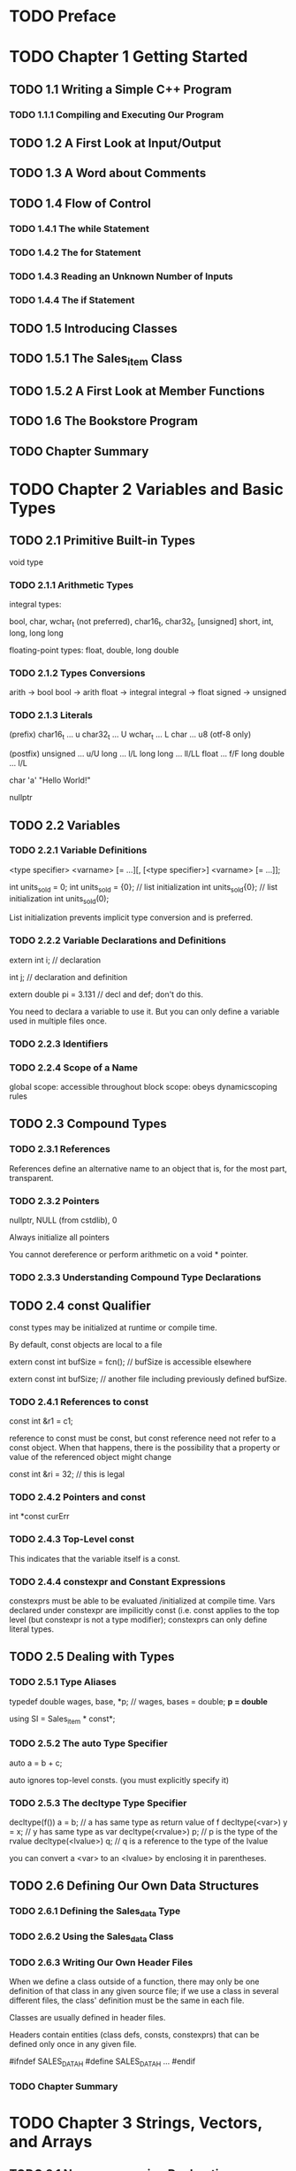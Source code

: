 * TODO Preface
* TODO Chapter 1 Getting Started
** TODO 1.1 Writing a Simple C++ Program
*** TODO 1.1.1 Compiling and Executing Our Program
** TODO 1.2 A First Look at Input/Output
** TODO 1.3 A Word about Comments
** TODO 1.4 Flow of Control
*** TODO 1.4.1 The while Statement
*** TODO 1.4.2 The for Statement
*** TODO 1.4.3 Reading an Unknown Number of Inputs
*** TODO 1.4.4 The if Statement
** TODO 1.5 Introducing Classes
** TODO 1.5.1 The Sales_item Class
** TODO 1.5.2 A First Look at Member Functions
** TODO 1.6 The Bookstore Program
** TODO Chapter Summary
* TODO Chapter 2 Variables and Basic Types
** TODO 2.1 Primitive Built-in Types
   void type
*** TODO 2.1.1 Arithmetic Types
    integral types:

    bool, char, wchar_t (not preferred), char16_t, char32_t,
    [unsigned] short, int, long, long long

    floating-point types:
    float, double, long double
*** TODO 2.1.2 Types Conversions
    arith -> bool
    bool -> arith
    float -> integral
    integral -> float
    signed -> unsigned
*** TODO 2.1.3 Literals
    (prefix)
    char16_t ... u
    char32_t ... U
    wchar_t ... L
    char ... u8 (otf-8 only)

    (postfix)
    unsigned ... u/U
    long ... l/L
    long long ... ll/LL
    float ... f/F
    long double ... l/L

    char 'a'
    "Hello World!"

    nullptr
** TODO 2.2 Variables
*** TODO 2.2.1 Variable Definitions

    <type specifier> <varname> [= ...][, [<type specifier>] <varname> [= ...]];

    int units_sold = 0;
    int units_sold = {0}; // list initialization
    int units_sold{0}; // list initialization
    int units_sold(0);

    List initialization prevents implicit type conversion and is preferred.
*** TODO 2.2.2 Variable Declarations and Definitions

    extern int i; // declaration

    int j; // declaration and definition

    extern double pi = 3.131 // decl and def; don't do this.

    You need to declara a variable to use it. But you can only define
    a variable used in multiple files once.

*** TODO 2.2.3 Identifiers
*** TODO 2.2.4 Scope of a Name

    global scope: accessible throughout
    block scope: obeys dynamicscoping rules
** TODO 2.3 Compound Types
*** TODO 2.3.1 References
    References define an alternative name to an object that is,
    for the most part, transparent.
*** TODO 2.3.2 Pointers
    nullptr, NULL (from cstdlib), 0

    Always initialize all pointers

    You cannot dereference or perform arithmetic on a void * pointer.

*** TODO 2.3.3 Understanding Compound Type Declarations
** TODO 2.4 const Qualifier
   const types may be initialized at runtime or compile time.

   By default, const objects are local to a file

   extern const int bufSize = fcn(); // bufSize is accessible elsewhere

   extern const int bufSize; // another file including previously defined
   bufSize.
*** TODO 2.4.1 References to const
    const int &r1 = c1;

    reference to const must be const, but const reference need not refer
    to a const object. When that happens, there is the possibility that a
    property or value of the referenced object might change

    const int &ri = 32; // this is legal
*** TODO 2.4.2 Pointers and const

    int *const curErr

*** TODO 2.4.3 Top-Level const
    This indicates that the variable itself is a const.
*** TODO 2.4.4 constexpr and Constant Expressions
    constexprs must be able to be evaluated /initialized at compile time.
    Vars declared under constexpr are impilicitly const (i.e. const applies
    to the top level (but constexpr is not a type modifier);
    constexprs can only define literal types.
** TODO 2.5 Dealing with Types
*** TODO 2.5.1 Type Aliases
    typedef double wages, base, *p; // wages, bases = double; *p = double*

    using SI = Sales_item * const*;
*** TODO 2.5.2 The auto Type Specifier
    auto a = b + c;

    auto ignores top-level consts. (you must explicitly specify it)
*** TODO 2.5.3 The decltype Type Specifier

    decltype(f()) a = b; // a has same type as return value of f
    decltype(<var>) y = x; // y has same type as var
    decltype(<rvalue>) p; // p is the type of the rvalue
    decltype(<lvalue>) q; // q is a reference to the type of the lvalue

    you can convert a <var> to an <lvalue> by enclosing it in parentheses.
** TODO 2.6 Defining Our Own Data Structures
*** TODO 2.6.1 Defining the Sales_data Type
*** TODO 2.6.2 Using the Sales_data Class
*** TODO 2.6.3 Writing Our Own Header Files
    When we define a class outside of a function, there may only be one
    definition of that class in any given source file; if we use a class
    in several different files, the class' definition must be the same
    in each file.

    Classes are usually defined in header files.

    Headers contain entities (class defs, consts, constexprs) that can be
    defined only once in any given file.

    #ifndef SALES_DATA_H
    #define SALES_DATA_H
    ...
    #endif
*** TODO Chapter Summary
* TODO Chapter 3 Strings, Vectors, and Arrays
** TODO 3.1 Namespace using Declarations
   using namespace::name;

   Headers should not include using declarations
** TODO 3.2 Library string Type
   #include <string>
   using std::string;
*** TODO 3.2.1 Defining and Initializing strings
    string s1 // empty string
    string s2(string)
    string s2 = string
    string s3("...")
    string s3 = "..."
    string s4(int reps, char repeatedChar)
*** TODO 3.2.2 Operations on strings
    os << s
    is >> s // whitespace-delimited and stripped
    getline(is, s) // \n is stripped
    s.empty()
    s.size()
    s[n]
    s1 + s2
    s1 = s2
    s1 == s2
    s1 != s2
    <, <=, >, >= // char ordering

    Reading an unknown number of strings / lines

    Use the idiom

    while (cin >> s) { ... } / while (getline(...)) { ... }

    Use auto to store s.size(), etc. to avoid needless coercion
*** TODO 3.2.3 Dealing with the Characters in a string
    Assumes ASCII

    c.f. <cctype>

    TODO

    Idiom
    for (auto c : str) { ... } // copy iterator
    for (auto &c : str) { ... } // mutating iterator

    for (decltype(s.size()) index = 0; f(s[index]); ++index)

    str[n] = char
** TODO 3.3 Library vector Type
   #include <vector>
   using std::vector;
*** TODO 3.3.1 Defining and Initializing vectors
    vector<T> v1
    vector<T> v2(v1)
    vector<T> v2 = v1
    vector<T> v3(n, val) // n elements of val
    vector<T> v4(n) // if builtin, init to 0; else init to () constructor
    vector<T> v5{a, b, c ...} // initializers a, b, c... try to list-init,
    but if unable, pass as 1-arg to constructor.
    vector<T> v5 = {a, b, c ...}
*** TODO 3.3.2 Adding Elements to a Vector

    Idiom:
    vector<T> v2;
    for (int i = 0; ...; ++i) {
      v2.push_back(...);
    }
*** TODO 3.3.3 Other vector Operations

    v.empty()
    v.size()
    v.push_back(t)
    v[n]
    v1 = v2
    v1 = {a, b, c ...}
    v1 == v2
    v1 != v2
    <, <=, >, >=
** TODO 3.4 Introducing Iterators
*** TODO 3.4.1 Using Iterators
    Idiom:
    for (auto it = s.begin(); it != s.end(); ++it) { ... }

    *iter
    iter->member
    ++iter
    --iter
    iter1 == iter2
    iter1 != iter2

    Idiom:
    Use != instead of <, <=; use ++i instead of i++

    Stuff like push_back invalidate iterators

*** TODO 3.4.2 Iterator Arithmetic

    Try to get n from size, etc. methods
    iter + n
    iter - n
    iter += n
    iter -= n
    iter1 - iter2 // returns difference_type

    >, >=, <, <=
** TODO 3.5 Arrays
*** TODO 3.5.1 Defining and Initializing Built-in Arrays
    int arr[10];
    int *parr[sz]; // sz must be a constexpr
    int a[] = {0, 1, 2};
    int a[sz] = {1}; // {1, 0, ...} sz times
    char ca[] = "aew"

    Array assignment is illegal

    int *ptrs[10]; // arr of int *
    int (*Parr)[10] // pointer to an arr of int
    int (&arrRef)[10] // reference to an arr of int

    Type modifiers bind to the token on their left
*** TODO 3.5.2 Accessing the Elements of an Array
    Idiom

    for (auto e : arr)
*** TODO 3.5.3 Pointers and Arrays
    int ia[] = ...
    auto ia2(ia) // ia2 is int*

    for (auto it = arr, e = &arr[sz]; it != e; ++it)

    for (auto it = begin(a); it != end(a); ++it)

    constexpr size_t sz = 5;

    ptrdiff_t is the return type of subtracting a pointer from another

    c.f. size_t, both defined in <cstddef>

    nullptr + 0 == nullptr
    nullptr - nullptr = 0
*** TODO 3.5.4 C-Style Character Strings

    <cstring>

    strlen(p)
    strcmp(p1, p2); return p1 - p2
    strcat(p1, p2); append p2 to p1
    strcpy(p1, p2); copy p2 to p1
*** TODO 3.5.5 Interfacing to Older Code
    const char *str = s.c_str()

    int int_arr[] = ...
    vector<int> ivec(begin(int_arr), end(int_arr)) // vector copy of array

    Use library types instead of arrays whereever possible
** TODO 3.6 Multidimensional Arrays
   You can nest list initializers.

   Use nested
   for (const auto &row : ia) // we use &, so we don't get arr-to-ptr conversion
     for (auto col : row)

   Note that
   for (auto i : ia) // i is type int*

   Idiom
   int ia[3][4];
   int (*p)[4] = ia;
   p = &ia[2];

   Use type aliases to simplify pointers to multidimensional arrays
** TODO Chapter Summary
* TODO Chapter 4 Expressions
** TODO 4.1 Fundamentals
*** TODO 4.1.1 Basic Concepts
    lvalue expressions yield an object or function
    rvalue expressions yield them as values
*** TODO 4.1.2 Precedence and Associativity
*** TODO 4.1.3 Order of Evaluation
    Only &&, ||, ?:, , guarantee order of evaluation

    Heuristic: Assignments and ternaries and unaries are right assoc,
    rest are left assoc
** TODO 4.2 Arithmetic Operators
   + - (right assoc)
   * / % + - (left assoc)
** TODO 4.3 Logical and Relational Operators
   ! (right assoc)
   < <= > >= == != && || (left assoc)
** TODO 4.4 Assignment Operators
   = (right associative)

   += -= *= /= %= <<= >>= &= ^= |= (right assoc)
** TODO 4.5 Increment and Decrement Operators
   ++ --

   Idiom
   *pi++
** TODO 4.6 The Member Access operators
   . ->
** TODO 4.7 The Conditional Operator
   ? : (right assoc)
** TODO 4.8 The Bitwise Operator
   ~ << >> & ^ |

   left shift has undefined handling of the sign bit; do not use
   binary operators with potentially negative signed types.
** TODO 4.9 The sizeof Operator
   sizeof(type)
   sizeof expr

   Idiom
   constexpr size_t sz = sizeof(ia) / sizeof(*ia)
** TODO 4.10 Comma Operator
** TODO 4.11 Type Conversions
*** TODO 4.11.1 The Arithmetic Conversions

    Integral promotion
    bool, char, signed char, unsigned char, short, unsigned short -> int
    or -> unsigned int (if too large to fit signed int)

    TODO
*** TODO 4.11.2 Other Implicit Conversions

    Array to pointer

    TODO
*** TODO 4.11.3 Explicit Conversions

    Named Cases

    static_cast<type>(expr)
    dynamic_cast, const_cast, reinterpret_cast

    static_cast changes the value where there is a well-defined type conversion

    e.g. double -> int; void* -> int*

    const_cast rids a non-top-level const of a var. Useful in overloading.

    reinterpret_cast reinterprets low-level bit patterns.

    Old-style casts (might behave like any one of static, const, reinterpret)

** TODO 4.12 Operator Precedence Table
** TODO Chapter Summary
* TODO Chapter 5 Statements
** TODO 5.1 Simple Statements
   ; // null statement (null statements should be commented to evidence
   // intentionality)

   Compound Statements

   { ... }
** TODO 5.2 Statement Scope
** TODO 5.3 Conditional Statements
*** TODO 5.3.1 The if Statement
*** TODO 5.3.2 The switch Statement
    switch (...) { case val: statements; ; break; default: statements; break; }

    always comment when there is no break.

    Illegal to use a var defined in another case. Initialize variables
    only in blocks
** TODO 5.4 Iterative Statements
*** TODO 5.4.1 The while Statement
*** TODO 5.4.2 Traditional for Statement
    the init-statement can only be a single declaration statement, hence
    all vars init'd must be of the same base type
*** TODO 5.4.3 Range for Statement
    for (declaration : expression) { ... }
    expression can be a sequence such as a list initializer
*** TODO 5.4.4 The do while Statement
    do { ... } while (condition);
** TODO 5.5 Jump Statements
*** TODO 5.5.1 The break Statement
*** TODO 5.5.2 The continue Statement
*** TODO 5.5.3 The goto Statement
    goto label;
    label: ... // labeled statement

    Illegal to goto a point where an uninitialized var is used.
** TODO 5.6 try blocks and Exception Handling
*** TODO 5.6.1 A throw Expression
    throw expr; // often followed by a semicolon, making it a statement
*** TODO 5.6.2 The try Block
    try { ... } catch (exception-decl) { ... } catch (...) { ... }
*** TODO 5.6.3 Standard Exceptions
    exception // general exception
    runtime_error // exception that can only be detected at runtime
    range_error // oob errors
    overflow_error
    underflow_error
    logic_error // unexpected value, c.f. range_error
    domain_error // argument for which no result exists
    invalid_argument
    length_error // attempt to create an object larget than max size
    out_of_range

    <new> defines bad_alloc
    <type_info> defines bad_cast

    exception, bad_alloc, bad_cast only accept ();
    others only accept (string) initialization;

    e.what() // returns C-style char string
** TODO Chapter Summary
* TODO Chapter 6 Functions
** TODO 6.1 Function Basics
   return type may not be an array type or a function type,
   but can return pointers to arrays and pointers to functions
*** TODO 6.1.1 Local Objects
    local static objects are initialized before the first execution
    and not destroyed when a function ends
*** TODO 6.1.2 Function Declarations
    Function declarations go in header files; they specify
    all the information we need to call the function.

    We declare functions in header files. We include the header
    that declares a function in the source file that defines that
    function, as well as in files that use the function.
*** TODO 6.1.3 Separate Compilation
    CC -c factMain.cc // includes chapter6.h, uses fact()
    CC -c fact.cc // includes chapter6.h, defines fact()
    CC factMain.o fact.o -o main
** TODO 6.2 Argument Passing
*** TODO 6.2.1 Passing Arguments by Value
    C++ programmers often pass by reference where C programmers
    would use pointers
*** TODO 6.2.2 Passing Arguments by Reference
    Use references to avoid copies (c.f. reference to const)
    User references to return additional info
*** TODO 6.2.3 const Parameters and Arguments
    Use reference to const whereever possible
*** TODO 6.2.4 Array Parameters
    The following are equivalent:
    f(int*)
    f(int[])
    f(int[10])

    All define a function that accepts int*

    Passing bounds information to a function:
    One method is to use a special value a la '\0'

    Another is to pass begin/end iterators
    (const int *beg, const int *end)

    Third is to pass a size_t parameter. // common C convention

    f(int (&arr)[10]) // passing by reference to an array of size 10.

    Multidimensional arrays:
    f(int (*matrix)[10], int rowSize)
*** TODO 6.2.5 main: Handling Command-Line Options
    int main(int argc, char *argv[]) { ... }
*** TODO 6.2.6 Functions with Varying Parameters
    If all args have the same type, use initializer_list; else use
    a variadic template.
    ellipsis can be used, but use them only with code that interface with C.

    initializer_list<T> lst;
    initializer_list<T> lst{a, b, c...};
    lst2(lst) // copy list; does not copy elements
    lst2 = lst
    lst.size()
    lst.begin()
    lst.end()

    c.f. vector<T>

    void f(initializer_list<string> il) { ... }
    f({"str1", "str2"});

    void foo(parm_list, ...);
    c.f. varargs documentation
** TODO 6.3 Return Types and the return Statement
*** TODO 6.3.1 Functions with No Return Value
*** TODO 6.3.2 Functions That Return a Value
    Never return a reference or a pointer to a local object, since
    they are freed.

    Reference returns are lvalues

    We can return a list initializer
*** TODO 6.3.3 Returning a Pointer to an Array
    We can simplify returning pointers to arrays by aliasing their types

    Trailing return type

    auto func(int i) -> int(*)[10] // returns a pointer to 10 ints

    decltype(...) *f(int i)
** TODO 6.4 Overloaded Functions
   Good practice to only overload functions that have the same
   semantic meaning/behavior, but unfortunately have different type

   We can use const_cast to define a non-const version of a const function;
   this allows us to define the non-const version by calling the const version.
*** TODO 6.4.1 Overloading and Scope
** TODO 6.5 Features for Specialized Uses
*** TODO 6.5.1 Default Arguments
    void f(int i = 0)

    We can only omit trailing default arguments

    Default arguments ought to be specified in the declaration in the header.

    Default argument initializes can be any expression that does not use
    local variables; names used as default arguments are resolved in the
    scope of the function declaration; their value is evaluated at the
    time of the call.
*** TODO 6.5.2 Inline and constexpr Functions
    prefix with inline to make a function call inline.

    constexpr functions must return a literal type and contain only
    one return statement.

    A constexpr function may possibly return a value that is not a constant;
    as long as it returns a constexpr when used in contexts that require a
    constexpr

    Put inline and constexpr functions in header files; these functions
    may be defined multiple times in the program. Of course, all definitions
    must match exactly.
*** TODO 6.5.3 Aids for Debugging

    assert(expr);

    assert is a preprocessor macro. expr must evaluate to true.

    assert does nothing if NDEBUG is defined. We can do this by

    #define NDEBUG
    or by passing -D NDEBUG as a flag

    We can also write conditional debugging code using NDEBUG

    __func__ holds the function's name
    __FILE__ char* contains the name of the file
    __LINE__ int contains the line number
    __TIME__ char* contains the time of compilation
    __DATE__ char* contains the date of compilation
** TODO 6.6 Function Matching
   There is an overall best match if there is only one function for which
   for each argument, the match for that argument is no worse than the
   match required by any other viable function, and there is at least one
   argument for which the match is better than the match provided by any
   other viable function.

   Conversions are ranked:
   1. exact match; optional array/function->pointer conversion; optional const
   2. non-top-level const conversion
   3. promotion
   4. arithmetic/pointer conversion
   5. class-type conversion
*** TODO 6.6.1 Argument Type Conversions
** TODO 6.7 Pointers to Functions
   bool (*(*pf)(int)[10]) // a pointer to a function that returns a pointer
   // to an array of 10 bools

   We can write a parameter that looks like a function type, but it will
   be treated as a pointer (don't do this, explicitly declare the pointer)

   We can pass a function as an argument, but it will be converted to a pointer.

   We can use type aliases and decltype to simplify function types

   typedef decltype(f) *pf;
   using pf = decltype((&f));
   using pf = int(*)(int);

   To specify returning pointers to function types,

   decltype(g) *f(int) // note the * after decltype()
** TODO Chapter Summary
* TODO Chapter 7 Classes
** TODO 7.1 Defining Abstract Data Types
   Abstract data types are the interfaces.
*** TODO 7.1.1 Designing the Sales_data Class
*** TODO 7.1.2 Defining the Revised Sales_data Class

    Const member functions cannot mutate data members.

    std::string isbn const { return this->bookNo;} // const member definition

    A class is itself a scope; special in that members can use the name
    of data members defined after them.

    We can define member functions outside the class

    double Sales_data::avg_price() const {...}

    Sales_data& Sales_data::combine(...) {
      return *this;
    }
*** TODO 7.1.3 Defining Nonmember Class-Related Functions

*** TODO 7.1.4 Constructors
    Always define the default constructor if it makes sense.

    Sales_data() = default;

    Sales_data(const std::string &s, unsigned n): bookNo(s), units_sold(n) { }
    // initialize bookNo to s and units_sold to n.


    Sales_data::Sales_data(...) {...} // constructor definition outside class
    // body; empty initializer list; members are initialized by the in-class
    // initializer or are default initialized.
*** TODO 7.1.5 Copy, Assignment, and Destruction
    Objects are destroyed when they fall out of scope.

    Default assignment will assign all the members of the class.
** TODO 7.2 Access Control and Encapsulation
   There are no restrictions on how often an access specifier may appear.
   class is default private; struct is default public.
   private: and public: specifiers lie on the same indentation as the class
   keyword

   We only use struct if we intend for all its members to be public.
*** TODO 7.2.1 Friends
    A class allows another class or function to access its nonpublic members
    by including a declaration of that class or function preceded by friend.

    We often write friend declarations before the public:/private: identifier
    on the same indentation as class

    We need to declare friends outside the class in the header in order
    to expose them.
** TODO 7.3 Additional Class Features
*** TODO 7.3.1 Class Members Revisited
    typedef and using type aliases are affected by private/public as well
    type aliases must be defined before usage

    Member functions defined inside the class are automatically inline;

    Use the inline keyword (in declaration or definition) to make an
    externally defined member function inline.

    We ought to only specify inline on the definition of member functions.

    mutable size_t access_ctr; // access_ctr is mutable even in a const object
    // a const member function can change a mutable member

    We can use an in-class list initializer to specify default values
*** TODO 7.3.2 Functions That Return *this
    We might want specify member functions that do not mutate *this, but
    return a mutable *this for chaining.

    To work around this, we ought to define a private const member function,
    and expose publicly the chainable function.
*** TODO 7.3.3 Class Types
    Class declaration
    class Screen;

    A class can have members that are pointers / references to its own class.
*** TODO 7.3.4 Friendship Revisited
    friend class Window_mgr; // friendship declaration

    friendship is not transitive

    It is better practice to grant friendship only to a member function
    rather than the entire class.
** TODO 7.4 Class Scope
   Note that the return type of externally defined member functions need
   to be qualified by the class name if required.
*** TODO 7.4.1 Name Lookup and Class Scope
    First declarations are compiled. Next, function bodies are compiled
    only after the entire class has been seen.

    To reference a global var hidden by class scope, use ::, e.g. ::height
** TODO 7.5 Constructors Revisited
*** TODO 7.5.1 Constructor Initializer List
    If a data member is not explicitly initialized, it is default initialized.
    const and reference members MUST be initialized, before the constructor
    body.

    Members are initialized in the order they appear in the class definition.

    Ought to write constructor initializers in the same order as they are
    declared.

    Constructor parameters can take default values.
*** TODO 7.5.2 Delegating Constructors
    Sales_data(): Sales_data("", 0, 0) {}
*** TODO 7.5.3 The Role of the Default Constructor
    Default initialization happens when
    used in variables or arrays at block scope without initializers
    it is a member of a class called by the synthesized default
    constructor
    not explicitly initialized in a constructor initializer list

    Value initialization happens when
    during array initialization, fewer initializers than size of array
    defining local static object without initializer
    explicitly calling T().

    To declare a default-initialized object, use e.g.

    Sales_data obj;
*** TODO 7.5.4 Implicit Class-Type Conversions
    Constructors that take 1 argument implicitly create converting constructors

    We can suppress implicit conversion by declaring the constructor as explicit
    in its declaration.

    The explicit keyword should not appear in the definition.

    Explicit constructors can only be used for direct initialization and not
    for the copy form of initialization.

    We can call the constructor or use static_cast to force a conversion.
*** TODO 7.5.5 Aggregate Class
    We can initialize an aggregate class with a list initializer.
*** TODO 7.5.6 Literal Class
    An aggregate class whose data members are all of literal type, or a
    nonaggregate class with literal type data members and at least one
    constexpr constructor TODO
** TODO 7.6 static Class Members
   static class members; static member functions may not be const member
   functions

   Account::rate()

   static members defined externally do not repeat static in their definition.

   static members may not be initialized in the class body, unless they have
   const integral type or constexprs of literal type.

   static constexpr int period = 30;

   A static member can be an incomplete type. A static member can have
   the same type as the class type. A static member can be used as a
   default argument.
** TODO Chapter Summary
* TODO Chapter 8 The IO Library
** TODO 8.1 The IO Classes
   istream, ostream, iostream; ifstream, ofstream, fstream;
   istringstram, ostringstream, stringstream
*** TODO 8.1.1 No Copy or Assign for IO Objects
*** TODO 8.1.2 Condition states

    TODO
    - strm::iostate
    - strm::badbit // badbit bitmask
    - strm::failbit // failbit bitmask
    - strm::eofbit // eofbit bitmask
    - strm::goodbit // goodbit bitmask
    - s.eof() // is EOF?
    - s.fail() // is fail or bad?
    - s.bad() // is bad?
    - s.good()
    - s.clear()
    - s.clear(flags)
    - s.setstate(flags) // setter for flags state
    - s.rdstate() // getter for flags state

**** Ex 8.1

**** Ex 8.2

**** Ex 8.3
*** TODO 8.1.3 Managing the output buffer
    Output buffer is flushed when
    - program terminates normally
    - buffer is full
    - flush / ends (insert null char) / endl (insert newline)
    - unitbuf (flush after each operation) / nonunitbuf (disable unitbuf)
    - buffer is read

    Tying input and output streams
    - cin.tie(&cout) // setter & getter of previous
    - ostream \*old_tie = cin.tie() // getter
** TODO 8.2 File Input and Output
   - fstream fstrm
   - fstream fstrm(s); // s is filename
   - fstream fstrm(s, mode); // open s in mode
   - fstrm.open(s)
   - fstrm.open(s, mode)
   - fstrm.close()
   - fstrm.is_open()
*** 8.2.1 Using file stream objects
    close is automatically called when an fstream object is destroyed
*** 8.2.2 File modes
    - in
    - out
    - app
    - ate
    - trunc
    - binary
    Use \| to specify multiple flags
** TODO 8.3 string Streams
   - sstream strm;
   - sstream strm(s)
   - strm.str() // getter
   - strm.str(s) // setter
*** 8.3.1 Using an istringstream
    when we have work to do on an entire line, and other work to do with
    individual words within a line
*** 8.3.2 Using ostringstreams
    Use as intermediate output
** TODO Chapter Summary
* TODO Chapter 9 Sequential Containers
** 9.1 Overview of the sequential containers
   - vector
   - deque
   - list
   - forward_list
   - array
   - string
TODO
** 9.2 Container library overview
   - type aliases
     - iterator
     - const_iterator
     - size_type
     - difference_type
     - value_type
     - reference
     - const_reference
   - construction
     - C c;
     - C c1(c2)
     - C c(b, e);
     - C c{a,b,c...};
   - assignment and swap
     - c1 = c2;
     - c1 = {a,b,c...}
     - a.swap(b)
     - swap(a, b)
   - size
     - c.size()
     - c.max_size()
     - c.empty()
   - add/remove elements
     - c.insert(args)
     - c.emplace(inits)
     - c.erase(args)
     - c.clear()
   - equality and relational operators
     - ==, !=
     - <, <=, >, >=
   - obtain iterators
     - c.begin(), c.end()
     - c.cbegin() c.cend()
   - additional members of reversible containers
   - reverse_iterator
   - const_reverse_iterator
   - c.rbegin(), c.rend()
   - c.crbegin(), c.crend()
*** 9.2.1 Iterators
*** 9.2.2 Container type members
*** 9.2.3 begin and end members
*** 9.2.4 Defining and initializing a container
*** 9.2.5 Assignment and swap
*** 9.2.6 Container size operations
*** 9.2.7 Relational operators
** 9.3 Sequential container operations
*** 9.3.1 Adding elements to a sequential container
*** 9.3.2 Accessing elements
*** 9.3.3 Erasing elements
*** 9.3.4 Specialized forward_list operations
*** 9.3.5 Resizing a container
*** 9.3.6 Container operations may invalidate iterators
** 9.4 How a vector grows
** 9.5 Additional string operations
*** 9.5.1 Other ways to construct strings
*** 9.5.2 Other ways to change a string
*** 9.5.3 string search operations
*** 9.5.4 The compare functions
*** 9.5.5 Numeric conversions
** 9.6 Container adaptors
** Chapter summary
* TODO Chapter 10 Generic Algorithms
** 10.1 Overview
** 10.2 A first look at the algorithms
** 10.3 Customizing operations
** 10.4 Revisiting iterators
** 10.5 Structure of generic algorithms
** 10.6 Container-specific algorithms
** Chapter summary
* TODO Chapter 11 Associative Containers
* TODO Chapter 12 Dynamic Memory
* TODO Chapter 13 Copy Control
** 13.1 Copy, assign, and destroy
*** 13.1.1 The copy constructor
*** 13.1.2 The copy-assignment operator
*** 13.1.3 The destructor
*** 13.1.4 The rule of three/five
*** 13.1.5 Using = default
*** 13.1.6 Preventing copies
** 13.2 Copy control and resource management
*** 13.2.1 Classes that act like values
*** 13.2.2 Defining classes that act like pointers
** 13.3 Swap
** 13.4 A copy-control example
** 13.5 Classes that manage dynamic memory
** 13.6 Moving objects
*** 13.6.1 Rvalue references
*** 13.6.2 Move constructor and move assignment
*** 13.6.3 Rvalue references and member functions
** Chapter summary
* TODO Chapter 14 Overloaded Operations and Conversions
** 14.1 Basic concepts
** 14.2 input and output operators
*** 14.2.1 Overloading the output operator <<
*** 14.2.2 Overloading the input operator >>
** 14.3 Arithmetic and relational operators
*** 14.3.1 Equality operators
*** 14.3.2 Relational operators
** 14.4 Assignment operators
** 14.5 Subscript operator
** 14.6 Increment and decrement operators
** 14.7 Member access operators
** 14.8 Function-call operator
*** 14.8.1 Lambdas are function objects
*** 14.8.2 Library-defined function objects
*** 14.8.3 Callable objects and function
** 14.9 Overloading, conversions, and operators
*** 14.9.1 Conversion operators
*** 14.9.2 Avoiding ambiguous conversions
*** 14.9.3 Function matching and overloaded operators
** Chapter summary
* TODO Chapter 15 Object-Oriented Programming
** 15.1 OOP: an overview
** 15.2 Defining base and derived classes
*** 15.2.1 Defining a base class
*** 15.2.2 Defining a derived class
*** 15.2.3 Conversions and inheritance
** 15.3 Virtual functions
** 15.4 Abstract base classes
** 15.5 Access control and inheritance
** 15.6 Class scope under inheritance
** 15.7 Constructors and copy control
*** 15.7.1 Virtual destructors
*** 15.7.2 Synthesized copy control and inheritance
*** 15.7.3 Derived-class copy-control members
*** 15.7.4 Inherited constructors
** 15.8 Containers and inheritance
*** 15.8.1 Writing a Basket class
** 15.9 Text queries revisited
*** 15.9.1 An object-oriented solution
*** 15.9.2 The Query_base and Query classes
*** 15.9.3 The derived classes
*** 15.9.4 The eval functions
** Chapter summary
* TODO Chapter 16 Templates and Generic Programming
** 16.1 Defining a template
*** 16.1.1 Function templates
*** 16.1.2 Class templates
*** 16.1.3 Template parameters
*** 16.1.4 Member templates
*** 16.1.5 Controlling instantiations
*** 16.1.6 Efficiency and flexibility
** 16.2 Template argument deduction
*** 16.2.1 Conversions and template type parameters
*** 16.2.2 Function-template explicit arguments
*** 16.2.3 Trailing return types and type transformation
*** 16.2.4 Function pointers and argument deduction
*** 16.2.5 Template argument deduction and references
*** 16.2.6 Understanding std::move
*** 16.2.7 Forwarding
** 16.3 Overliading and templates
** 16.4 Variadic templates
*** 16.4.1 Writing a variadic function template
*** 16.4.2 Pack expansion
*** 16.4.3 Forwarding parameter packs
** 16.5 Template specializations
* TODO Chapter 17 Specialized Library Facilities
* TODO Chapter 18 Tools for Large Programs
* TODO Chapter 19 Specialized Tools and Techniques
* TODO Appendix A The Library
